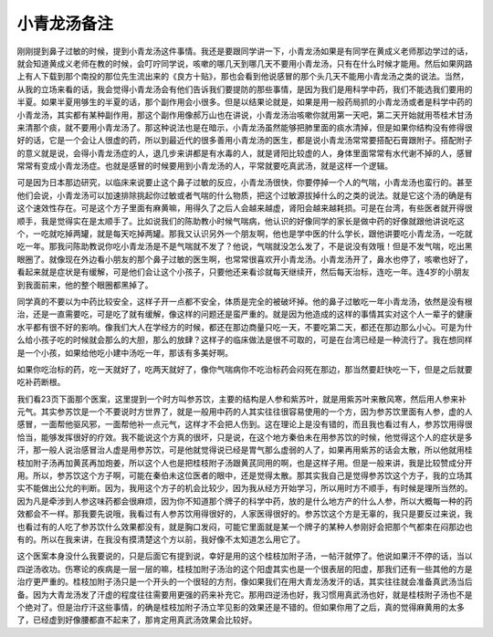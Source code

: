 小青龙汤备注
-------------

刚刚提到鼻子过敏的时候，提到小青龙汤这件事情。我还是要跟同学讲一下，小青龙汤如果是有同学在黄成义老师那边学过的话，就会知道黄成义老师在教的时候，会叮咛同学说，咳嗽的哪几天到哪几天不要用小青龙汤，只有在什么时候才能用。然后如果网路上有人下载到那个南投的那位先生流出来的《良方十贴》，那也会看到他说感冒的那个头几天不能用小青龙汤之类的说法。当然，从我的立场来看的话，我会觉得小青龙汤会有他们告诉我们要提防的那些事情，是因为我们是用科学中药，我们不能选我们要用的半夏。如果半夏用够生的半夏的话，那个副作用会小很多。但是以结果论就是，如果是用一般药局抓的小青龙汤或者是科学中药的小青龙汤，其实都有某种副作用，那这个副作用像郝万山也在讲说，小青龙汤治咳嗽你就用第一天吧，第二天开始就用苓桂术甘汤来清那个痰，就不要用小青龙汤了。那这种说法也是在暗示，小青龙汤虽然能够把肺里面的痰水清掉，但是如果你结构没有修得很好的话，它是一个会让人很虚的药，所以到最近代的很多善用小青龙汤的医生，都是说小青龙汤常常要搭配石膏跟附子。搭配附子的意义就是说，会得小青龙汤症的人，退几步来讲都是有水毒的人，就是肾阳比较虚的人，身体里面常常有水代谢不掉的人，感冒常常有变成小青龙汤症。也就是感冒的时候要用到小青龙汤的人，平常就要吃真武汤，就是这样一个逻辑。

可是因为日本那边研究，以临床来说要止这个鼻子过敏的反应，小青龙汤很快，你要停掉一个人的气喘，小青龙汤也蛮行的。甚至他们会说，小青龙汤可以加速排除挑起你过敏或者气喘的什么物质，把这个过敏源拔掉什么的之类的说法。就是它这个汤的确是有这个速效性存在。可是这个方子里面有麻黄嘛，用得久了之后人会越来越虚，肾阳会越来越耗损。可是在台湾，有些医者就开得很顺手，我是觉得实在是太顺手了。比如说我们的陈助教小时候气喘病，他认识的好像同学的家长是做中药的好像就跟他讲说吃这个，一吃就吃掉两罐，就是每天吃掉两罐。那我又认识另外一个朋友啊，他也是学中医的什么学长，跟他讲要吃小青龙汤，一吃就吃一年。那我问陈助教说你吃小青龙汤是不是气喘就不发了？他说，气喘就没怎么发了，不是说没有效哦！但是不发气喘，吃出黑眼圈了。就像现在外边看小朋友的那个鼻子过敏的医生啊，也常常很喜欢开小青龙汤。小青龙汤开了，鼻水也停了，咳嗽也好了，看起来就是症状是有缓解，可是他们会让这个小孩子，只要他还来看诊就每天继续开，然后每天治标，连吃一年。连4岁的小朋友到我面前来，他的整个眼圈都黑掉了。

同学真的不要以为中药比较安全，这样子开一点都不安全，体质是完全的被破坏掉。他的鼻子过敏吃一年小青龙汤，依然是没有根治，还是一直需要吃，可是吃了就有缓解，像这样的问题还是蛮严重的。就是因为他造成的这样的事情其实对这个人一辈子的健康水平都有很不好的影响。像我们大人在学经方的时候，都还在那边商量只吃一天，不要吃第二天，都还在那边那么小心。可是为什么给小孩子吃的时候就会那么的大胆，那么的放肆？这样子的临床做法是很不可取的，可是在台湾已经是一种流行了。我在想同样是一个小孩，如果给他吃小建中汤吃一年，那该有多美好啊。

如果你吃治标的药，吃一天就好了，吃两天就好了，像你气喘病你不吃治标药会闷死在那边，那当然要赶快吃一下，但是之后就要吃补药断根。

我们看23页下面那个医案，这里提到一个时方叫参苏饮，主要的结构是人参和紫苏叶，就是用紫苏叶来散风寒，然后用人参来补元气。其实参苏饮是一个不要说时方世界了，就是一般用中药的人其实往往很容易使用的一个方，因为参苏饮里面有人参，虚的人感冒，一面帮他驱风邪，一面帮他补一点元气，这样才不会把人伤到。这在理论上是没有错的，而且我也看过有人，参苏饮用得很恰当，能够发挥很好的疗效。我不能说这个方真的很坏，只是说，在这个地方秦伯未在用参苏饮的时候，他觉得这个人的症状是多汗，那一般人说治感冒治人虚是用参苏饮，可是他就觉得说已经是胃气那么虚弱的人了，如果再用紫苏的话会太散，所以他就用桂枝加附子汤再加黄芪再加炮姜，所以这个人也是把桂枝附子汤跟黄芪同用的啊，也是这样子用。但是一般来讲，我是比较赞成分开用。所以，参苏饮这个方子啊，可能在秦伯未这位医者的眼中，还是觉得太散。那其实我自己是觉得参苏饮这个方子，我的立场其实不能做出公允的判断。因为，我用这个方子的机会比较少，因为我从经方开始学习，所以用时方不顺手，有时候是理所当然的。因为凡是牵涉到人参这味药都会很麻烦，因为你不知道那个牌子的科学中药，放的是什么地方产的什么人参，所以大概每一种的药效都会不一样。那我要先说哦，我看过有人参苏饮用得很好的，人家医得很好的。参苏饮这个方是无辜的，我只是要反过来说，我也看过有的人吃了参苏饮什么效果都没有，就是胸口发闷，可能它里面就是某一个牌子的某种人参刚好会把那个气都束在闷那边也有的。所以在我来讲，在我没有摸清楚这个方以前，我好像不太知道怎么用它了。

这个医案本身没什么我要说的，只是后面它有提到说，幸好是用的这个桂枝加附子汤，一帖汗就停了。他说如果汗不停的话，当以四逆汤收功。伤寒论的疾病是一层一层的嘛，桂枝加附子汤治的这个阳虚其实也是一个很表层的阳虚，那我们还有一些其他的方是治疗更严重的。桂枝加附子汤只是一个开头的一个很轻的方剂，像如果我们在用大青龙汤发汗的话，其实往往就会准备真武汤当后备。因为大青龙汤发了汗虚的程度往往需要用更强的药来补充它。那用四逆汤也好，我习惯用真武汤也好，就是桂枝附子汤也不是个绝对了。但是治疗汗这些事情，的确是桂枝加附子汤立竿见影的效果还是不错的。但如果你用了之后，真的觉得麻黄用的太多了，已经虚到好像腰都直不起来了，那肯定用真武汤效果会比较好。
